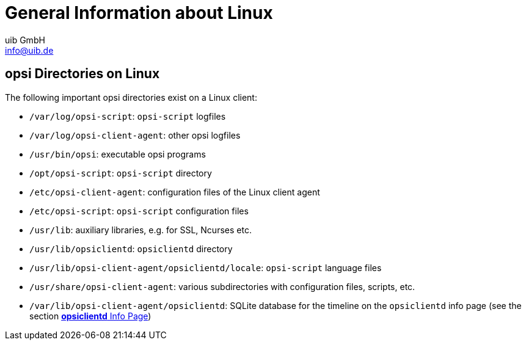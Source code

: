////
; Copyright (c) uib GmbH (www.uib.de)
; This documentation is owned by uib
; and published under the german creative commons by-sa license
; see:
; https://creativecommons.org/licenses/by-sa/3.0/de/
; https://creativecommons.org/licenses/by-sa/3.0/de/legalcode
; english:
; https://creativecommons.org/licenses/by-sa/3.0/
; https://creativecommons.org/licenses/by-sa/3.0/legalcode
;
; credits: http://www.opsi.org/credits/
////

:Author:    uib GmbH
:Email:     info@uib.de
:Date:      17.04.2024
:Revision:  4.3
:toclevels: 6
:doctype:   book
:icons:     font
:xrefstyle: full



[[opsi-linclient-hints]]
= General Information about Linux

[[opsi-linclient-hints-opsi-files-dirs]]
== opsi Directories on Linux

The following important opsi directories exist on a Linux client:

* `/var/log/opsi-script`: `opsi-script` logfiles

* `/var/log/opsi-client-agent`: other opsi logfiles

* `/usr/bin/opsi`: executable opsi programs

* `/opt/opsi-script`: `opsi-script` directory

* `/etc/opsi-client-agent`: configuration files of the Linux client agent

* `/etc/opsi-script`: `opsi-script` configuration files

* `/usr/lib`: auxiliary libraries, e.g. for SSL, Ncurses etc.

* `/usr/lib/opsiclientd`: `opsiclientd` directory

* `/usr/lib/opsi-client-agent/opsiclientd/locale`: `opsi-script` language files

* `/usr/share/opsi-client-agent`: various subdirectories with configuration files, scripts, etc.

* `/var/lib/opsi-client-agent/opsiclientd`: SQLite database for the timeline on the `opsiclientd` info page (see the section xref:clients:linux-client/linux-client-agent.adoc#opsi-manual-clientagent-infopage[*opsiclientd* Info Page])

